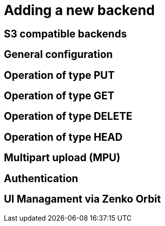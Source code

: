 = Adding a new backend

== S3 compatible backends

== General configuration

== Operation of type PUT

== Operation of type GET

== Operation of type DELETE

== Operation of type HEAD

== Multipart upload (MPU)

== Authentication

== UI Managament via Zenko Orbit
